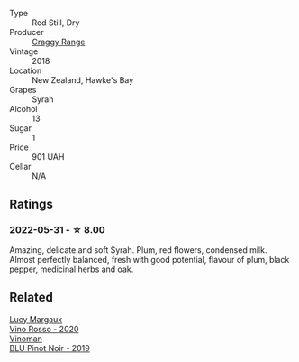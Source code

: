 #+attr_html: :class wine-main-image
[[file:/images/1e/c23f8f-3d80-42b5-88ea-e07543a1471c/2021-12-27-17-31-44-IMG-4688.webp]]

- Type :: Red Still, Dry
- Producer :: [[barberry:/producers/1c67e0d2-d88a-470d-b953-713eb163a35d][Craggy Range]]
- Vintage :: 2018
- Location :: New Zealand, Hawke's Bay
- Grapes :: Syrah
- Alcohol :: 13
- Sugar :: 1
- Price :: 901 UAH
- Cellar :: N/A

** Ratings

*** 2022-05-31 - ☆ 8.00

Amazing, delicate and soft Syrah. Plum, red flowers, condensed milk. Almost perfectly balanced, fresh with good potential, flavour of plum, black pepper, medicinal herbs and oak.

** Related

#+begin_export html
<div class="flex-container">
  <a class="flex-item flex-item-left" href="/wines/40b6bb78-3c39-483f-87d6-f8a2d5fe4dc2.html">
    <img class="flex-bottle" src="/images/40/b6bb78-3c39-483f-87d6-f8a2d5fe4dc2/2022-05-08-18-07-23-IMG-0040.webp"></img>
    <section class="h">Lucy Margaux</section>
    <section class="h text-bolder">Vino Rosso - 2020</section>
  </a>

  <a class="flex-item flex-item-right" href="/wines/5b2f5a0f-a181-4421-a1bd-9248f685a076.html">
    <img class="flex-bottle" src="/images/5b/2f5a0f-a181-4421-a1bd-9248f685a076/2022-06-01-09-26-37-1E75F361-F74D-49A6-BA59-293397381BFF-1-105-c.webp"></img>
    <section class="h">Vinoman</section>
    <section class="h text-bolder">BLU Pinot Noir - 2019</section>
  </a>

</div>
#+end_export
